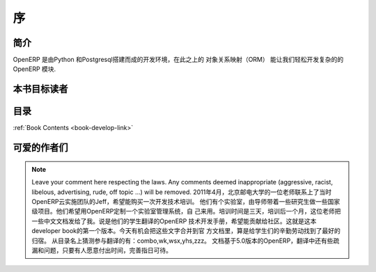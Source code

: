 .. i18n: =========
.. i18n: Forewords
.. i18n: =========
..

=========
序
=========

.. i18n: Introduction
.. i18n: ============
..

简介
============

.. i18n: OpenERP is a rich development environment. Thanks to its Python and PostgreSQL
.. i18n: bindings, and above all, its Object Relational Mapping (ORM), you can develop
.. i18n: any arbitrary complex module in OpenERP.
..

OpenERP 是由Python 和Postgresql搭建而成的开发环境，在此之上的 对象关系映射（ORM）
能让我们轻松开发复杂的的 OpenERP 模块.

.. i18n: Who is this book for ?
.. i18n: ======================
..

本书目标读者
======================

.. i18n: Content of the book
.. i18n: ===================
..

目录
===================

.. i18n: :ref:`Book Contents <book-develop-link>`
..

:ref:`Book Contents <book-develop-link>`

.. i18n: About the author(s)
.. i18n: ===================
..

可爱的作者们
===================

.. i18n: .. note::
.. i18n:  		Leave your comment here respecting the laws. Any comments deemed inappropriate 
.. i18n: 		(aggressive, racist, libelous, advertising, rude, off topic ...) will be removed.
..

.. note::
 		Leave your comment here respecting the laws. Any comments deemed inappropriate 
		(aggressive, racist, libelous, advertising, rude, off topic ...) will be removed.
                2011年4月，北京邮电大学的一位老师联系上了当时OpenERP云实施团队的Jeff，希望能购买一次开发技术培训。
                他们有个实验室，由导师带着一些研究生做一些国家级项目。他们希望用OpenERP定制一个实验室管理系统，自
                己来用。培训时间是三天，培训后一个月，这位老师把一些中文文档发给了我。说是他们的学生翻译的OpenERP
                技术开发手册，希望能贡献给社区。这就是这本developer book的第一个版本。今天有机会把这些文字合并到官
                方文档里，算是给学生们的辛勤劳动找到了最好的归宿。
                从目录名上猜测参与翻译的有：combo,wk,wsx,yhs,zzz。
                文档基于5.0版本的OpenERP，翻译中还有些疏漏和问题，只要有人愿意付出时间，完善指日可待。
                
